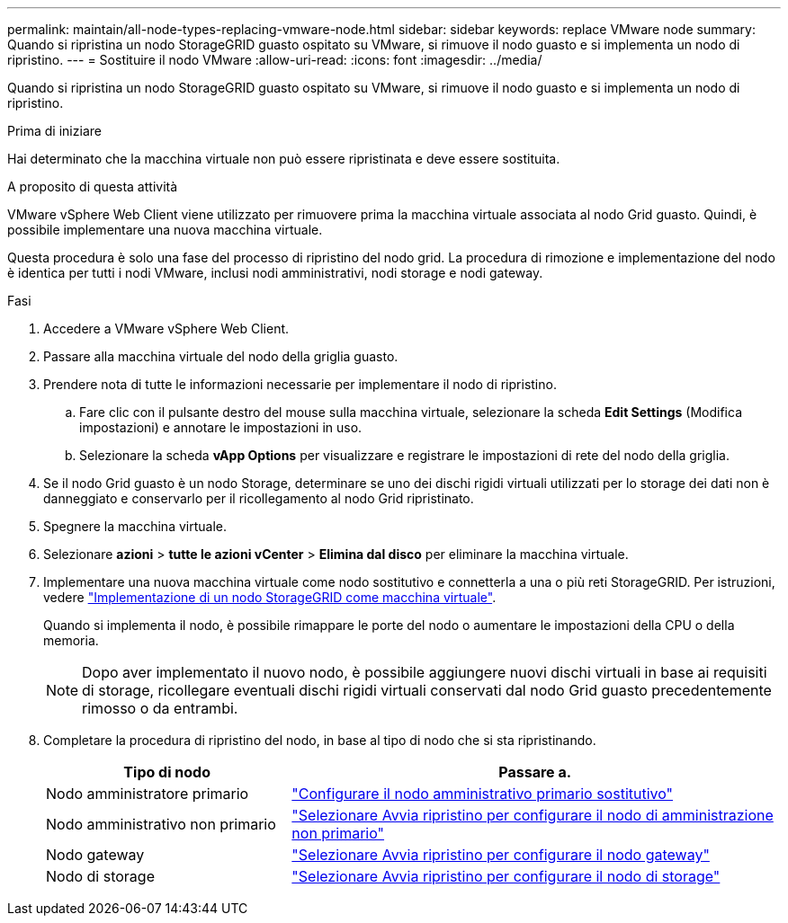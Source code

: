 ---
permalink: maintain/all-node-types-replacing-vmware-node.html 
sidebar: sidebar 
keywords: replace VMware node 
summary: Quando si ripristina un nodo StorageGRID guasto ospitato su VMware, si rimuove il nodo guasto e si implementa un nodo di ripristino. 
---
= Sostituire il nodo VMware
:allow-uri-read: 
:icons: font
:imagesdir: ../media/


[role="lead"]
Quando si ripristina un nodo StorageGRID guasto ospitato su VMware, si rimuove il nodo guasto e si implementa un nodo di ripristino.

.Prima di iniziare
Hai determinato che la macchina virtuale non può essere ripristinata e deve essere sostituita.

.A proposito di questa attività
VMware vSphere Web Client viene utilizzato per rimuovere prima la macchina virtuale associata al nodo Grid guasto. Quindi, è possibile implementare una nuova macchina virtuale.

Questa procedura è solo una fase del processo di ripristino del nodo grid. La procedura di rimozione e implementazione del nodo è identica per tutti i nodi VMware, inclusi nodi amministrativi, nodi storage e nodi gateway.

.Fasi
. Accedere a VMware vSphere Web Client.
. Passare alla macchina virtuale del nodo della griglia guasto.
. Prendere nota di tutte le informazioni necessarie per implementare il nodo di ripristino.
+
.. Fare clic con il pulsante destro del mouse sulla macchina virtuale, selezionare la scheda *Edit Settings* (Modifica impostazioni) e annotare le impostazioni in uso.
.. Selezionare la scheda *vApp Options* per visualizzare e registrare le impostazioni di rete del nodo della griglia.


. Se il nodo Grid guasto è un nodo Storage, determinare se uno dei dischi rigidi virtuali utilizzati per lo storage dei dati non è danneggiato e conservarlo per il ricollegamento al nodo Grid ripristinato.
. Spegnere la macchina virtuale.
. Selezionare *azioni* > *tutte le azioni vCenter* > *Elimina dal disco* per eliminare la macchina virtuale.
. Implementare una nuova macchina virtuale come nodo sostitutivo e connetterla a una o più reti StorageGRID. Per istruzioni, vedere link:../vmware/deploying-storagegrid-node-as-virtual-machine.html["Implementazione di un nodo StorageGRID come macchina virtuale"].
+
Quando si implementa il nodo, è possibile rimappare le porte del nodo o aumentare le impostazioni della CPU o della memoria.

+

NOTE: Dopo aver implementato il nuovo nodo, è possibile aggiungere nuovi dischi virtuali in base ai requisiti di storage, ricollegare eventuali dischi rigidi virtuali conservati dal nodo Grid guasto precedentemente rimosso o da entrambi.

. Completare la procedura di ripristino del nodo, in base al tipo di nodo che si sta ripristinando.
+
[cols="1a,2a"]
|===
| Tipo di nodo | Passare a. 


 a| 
Nodo amministratore primario
 a| 
link:configuring-replacement-primary-admin-node.html["Configurare il nodo amministrativo primario sostitutivo"]



 a| 
Nodo amministrativo non primario
 a| 
link:selecting-start-recovery-to-configure-non-primary-admin-node.html["Selezionare Avvia ripristino per configurare il nodo di amministrazione non primario"]



 a| 
Nodo gateway
 a| 
link:selecting-start-recovery-to-configure-gateway-node.html["Selezionare Avvia ripristino per configurare il nodo gateway"]



 a| 
Nodo di storage
 a| 
link:selecting-start-recovery-to-configure-storage-node.html["Selezionare Avvia ripristino per configurare il nodo di storage"]

|===

